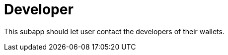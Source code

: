 [[Platform-SubApps-Developer]]
= Developer

This subapp should let user contact the developers of their wallets. +